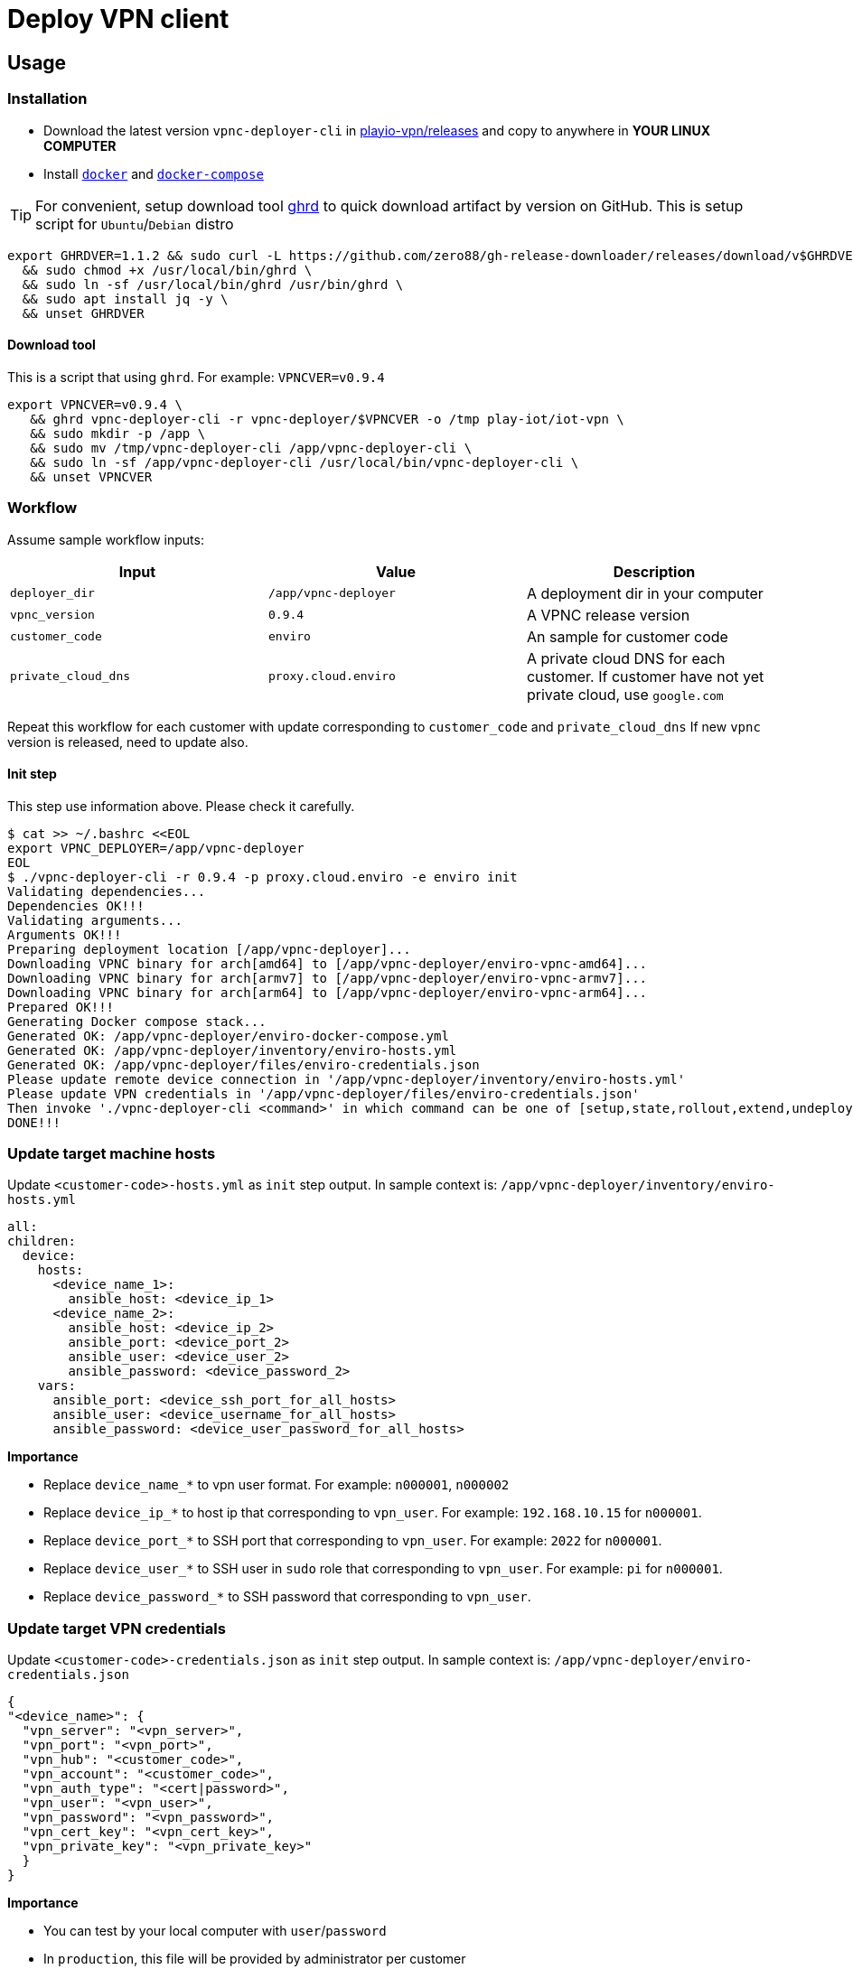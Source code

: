 = Deploy VPN client

== Usage

=== Installation

* Download the latest version `vpnc-deployer-cli` in https://github.com/play-iot/iot-vpn/releases[playio-vpn/releases] and copy to anywhere in *YOUR LINUX COMPUTER*
* Install https://docs.docker.com/engine/install[`docker`] and https://docs.docker.com/compose/install/[`docker-compose`]

[TIP]

For convenient, setup download tool https://github.com/zero88/gh-release-downloader[ghrd] to quick download artifact by version on GitHub.
This is setup script for `Ubuntu`/`Debian` distro

[,bash]
----
export GHRDVER=1.1.2 && sudo curl -L https://github.com/zero88/gh-release-downloader/releases/download/v$GHRDVER/ghrd -o /usr/local/bin/ghrd \
  && sudo chmod +x /usr/local/bin/ghrd \
  && sudo ln -sf /usr/local/bin/ghrd /usr/bin/ghrd \
  && sudo apt install jq -y \
  && unset GHRDVER
----

==== Download tool

This is a script that using `ghrd`.
For example: `VPNCVER=v0.9.4`

[,bash]
----
export VPNCVER=v0.9.4 \
   && ghrd vpnc-deployer-cli -r vpnc-deployer/$VPNCVER -o /tmp play-iot/iot-vpn \
   && sudo mkdir -p /app \
   && sudo mv /tmp/vpnc-deployer-cli /app/vpnc-deployer-cli \
   && sudo ln -sf /app/vpnc-deployer-cli /usr/local/bin/vpnc-deployer-cli \
   && unset VPNCVER
----

=== Workflow

Assume sample workflow inputs:

|===
| Input | Value | Description

| `deployer_dir`
| `/app/vpnc-deployer`
| A deployment dir in your computer

| `vpnc_version`
| `0.9.4`
| A VPNC release version

| `customer_code`
| `enviro`
| An sample for customer code

| `private_cloud_dns`
| `proxy.cloud.enviro`
| A private cloud DNS for each customer.
If customer have not yet private cloud, use `google.com`
|===

Repeat this workflow for each customer with update corresponding to `customer_code` and `private_cloud_dns` If new `vpnc` version is released, need to update also.

==== Init step

This step use information above.
Please check it carefully.

[,bash]
----
$ cat >> ~/.bashrc <<EOL
export VPNC_DEPLOYER=/app/vpnc-deployer
EOL
$ ./vpnc-deployer-cli -r 0.9.4 -p proxy.cloud.enviro -e enviro init
Validating dependencies...
Dependencies OK!!!
Validating arguments...
Arguments OK!!!
Preparing deployment location [/app/vpnc-deployer]...
Downloading VPNC binary for arch[amd64] to [/app/vpnc-deployer/enviro-vpnc-amd64]...
Downloading VPNC binary for arch[armv7] to [/app/vpnc-deployer/enviro-vpnc-armv7]...
Downloading VPNC binary for arch[arm64] to [/app/vpnc-deployer/enviro-vpnc-arm64]...
Prepared OK!!!
Generating Docker compose stack...
Generated OK: /app/vpnc-deployer/enviro-docker-compose.yml
Generated OK: /app/vpnc-deployer/inventory/enviro-hosts.yml
Generated OK: /app/vpnc-deployer/files/enviro-credentials.json
Please update remote device connection in '/app/vpnc-deployer/inventory/enviro-hosts.yml'
Please update VPN credentials in '/app/vpnc-deployer/files/enviro-credentials.json'
Then invoke './vpnc-deployer-cli <command>' in which command can be one of [setup,state,rollout,extend,undeploy]
DONE!!!
----

=== Update target machine hosts

Update `<customer-code>-hosts.yml` as `init` step output.
In sample context is: `/app/vpnc-deployer/inventory/enviro-hosts.yml`

[,yaml]
----
all:
children:
  device:
    hosts:
      <device_name_1>:
        ansible_host: <device_ip_1>
      <device_name_2>:
        ansible_host: <device_ip_2>
        ansible_port: <device_port_2>
        ansible_user: <device_user_2>
        ansible_password: <device_password_2>
    vars:
      ansible_port: <device_ssh_port_for_all_hosts>
      ansible_user: <device_username_for_all_hosts>
      ansible_password: <device_user_password_for_all_hosts>
----

*Importance*

* Replace `device_name_*` to vpn user format.
For example: `n000001`, `n000002`
* Replace `device_ip_*` to host ip that corresponding to `vpn_user`.
For example: `192.168.10.15` for `n000001`.
* Replace `device_port_*` to SSH port that corresponding to `vpn_user`.
For example: `2022` for `n000001`.
* Replace `device_user_*` to SSH user in `sudo` role that corresponding to `vpn_user`.
For example: `pi` for `n000001`.
* Replace `device_password_*` to SSH password that corresponding to `vpn_user`.

=== Update target VPN credentials

Update `<customer-code>-credentials.json` as `init` step output.
In sample context is: `/app/vpnc-deployer/enviro-credentials.json`

[,json]
----
{
"<device_name>": {
  "vpn_server": "<vpn_server>",
  "vpn_port": "<vpn_port>",
  "vpn_hub": "<customer_code>",
  "vpn_account": "<customer_code>",
  "vpn_auth_type": "<cert|password>",
  "vpn_user": "<vpn_user>",
  "vpn_password": "<vpn_password>",
  "vpn_cert_key": "<vpn_cert_key>",
  "vpn_private_key": "<vpn_private_key>"
  }
}
----

*Importance*

* You can test by your local computer with `user`/`password`
* In `production`, this file will be provided by administrator per customer

=== Setup VPN client

[,bash]
----
./vpnc-deployer.sh -e enviro setup
----

It will show output to console, then don't close it by `Ctrl+C` After the progress finished, it will show something like that

[,bash]
----
vpnc-deployer_1  | PLAY RECAP *********************************************************************
vpnc-deployer_1  | n000002                    : ok=14   changed=3    unreachable=0    failed=0    skipped=1    rescued=0    ignored=0
vpnc-deployer_1  | n000003                    : ok=14   changed=3    unreachable=0    failed=0    skipped=1    rescued=0    ignored=0
----

* If output show `unreachable=1`, please check your connection to target devices (`ip`/`port`/`username`/`password`)
* If output show `failed=1`, please copy a log file in `/tmp/out/ansible.log` then send to @zero88`

== Development

[,bash]
----
ansible-inventory --graph
----

Run this playbook first to ensure the default `python` path exists on target hosts for ansible to lookup:

[,bash]
----
ansible-playbook wf-ensure-python.yml
----

Then:

[,bash]
----
ansible-playbook wf-vpnc-rollout.yml -e 'debug=1' -e '{"args_vpn_state_test_domains": ["google.com"]}'
----

=== Docker

* See `docker-compose` dev version link:https://github.com/play-iot/iot-vpn/blob/main/docker/vpnc-deployer-dkc.yml[here]
